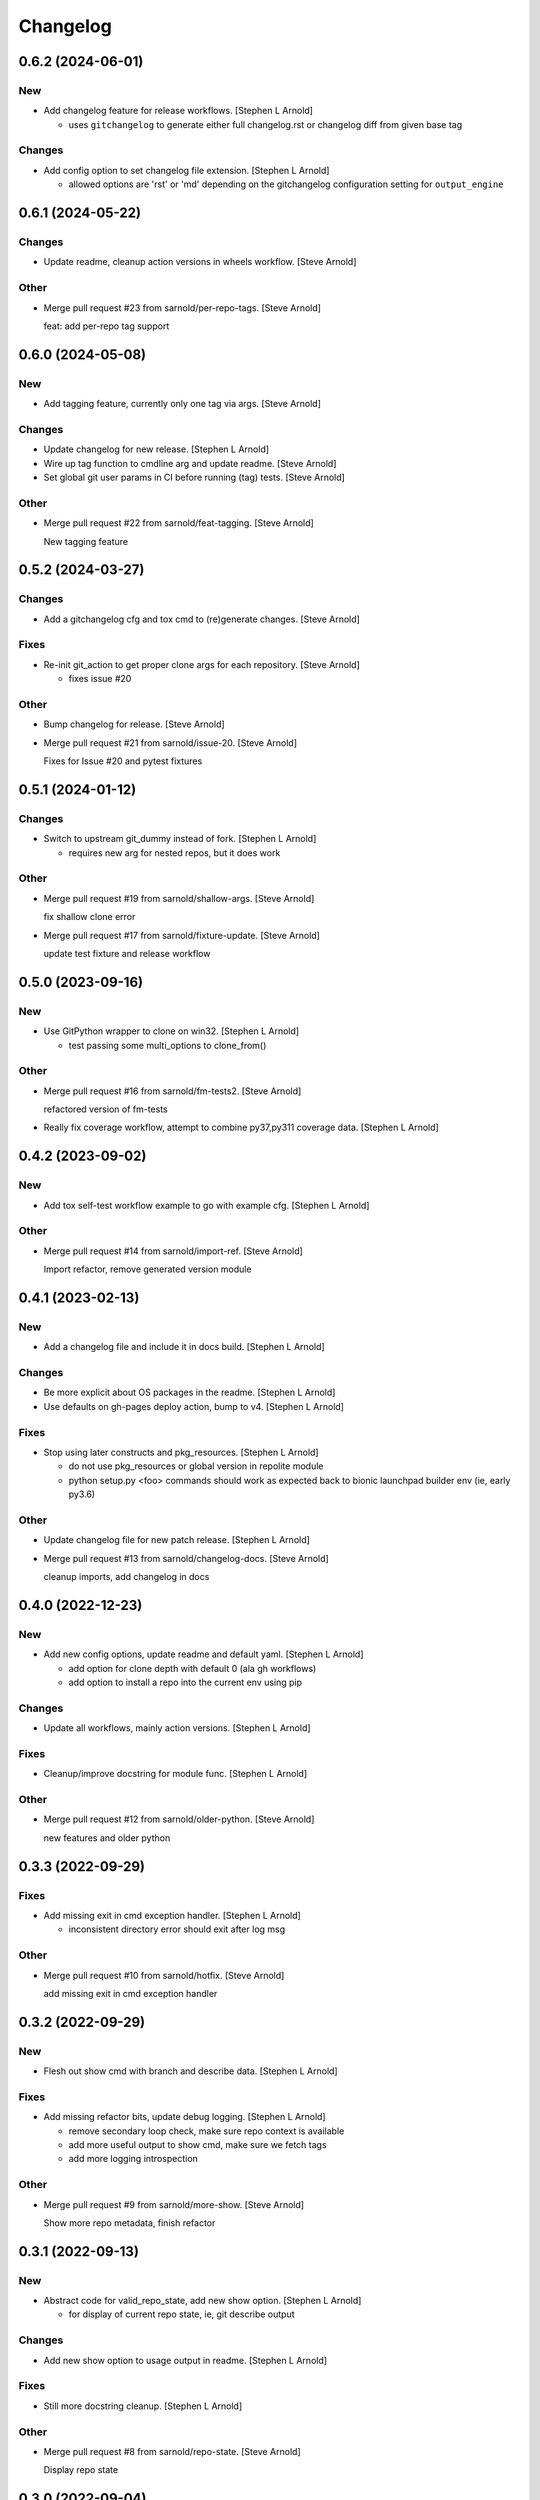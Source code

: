 Changelog
=========


0.6.2 (2024-06-01)
------------------

New
~~~
- Add changelog feature for release workflows. [Stephen L Arnold]

  * uses ``gitchangelog`` to generate either full changelog.rst or
    changelog diff from given base tag

Changes
~~~~~~~
- Add config option to set changelog file extension. [Stephen L Arnold]

  * allowed options are 'rst' or 'md' depending on the gitchangelog
    configuration setting for ``output_engine``


0.6.1 (2024-05-22)
------------------

Changes
~~~~~~~
- Update readme, cleanup action versions in wheels workflow. [Steve
  Arnold]

Other
~~~~~
- Merge pull request #23 from sarnold/per-repo-tags. [Steve Arnold]

  feat: add per-repo tag support


0.6.0 (2024-05-08)
------------------

New
~~~
- Add tagging feature, currently only one tag via args. [Steve Arnold]

Changes
~~~~~~~
- Update changelog for new release. [Stephen L Arnold]
- Wire up tag function to cmdline arg and update readme. [Steve Arnold]
- Set global git user params in CI before running (tag) tests. [Steve
  Arnold]

Other
~~~~~
- Merge pull request #22 from sarnold/feat-tagging. [Steve Arnold]

  New tagging feature


0.5.2 (2024-03-27)
------------------

Changes
~~~~~~~
- Add a gitchangelog cfg and tox cmd to (re)generate changes. [Steve
  Arnold]

Fixes
~~~~~
- Re-init git_action to get proper clone args for each repository.
  [Steve Arnold]

  * fixes issue #20

Other
~~~~~
- Bump changelog for release. [Steve Arnold]
- Merge pull request #21 from sarnold/issue-20. [Steve Arnold]

  Fixes for Issue #20 and pytest fixtures


0.5.1 (2024-01-12)
------------------

Changes
~~~~~~~
- Switch to upstream git_dummy instead of fork. [Stephen L Arnold]

  * requires new arg for nested repos, but it does work

Other
~~~~~
- Merge pull request #19 from sarnold/shallow-args. [Steve Arnold]

  fix shallow clone error
- Merge pull request #17 from sarnold/fixture-update. [Steve Arnold]

  update test fixture and release workflow


0.5.0 (2023-09-16)
------------------

New
~~~
- Use GitPython wrapper to clone on win32. [Stephen L Arnold]

  * test passing some multi_options to clone_from()

Other
~~~~~
- Merge pull request #16 from sarnold/fm-tests2. [Steve Arnold]

  refactored version of fm-tests
- Really fix coverage workflow, attempt to combine py37,py311 coverage
  data. [Stephen L Arnold]


0.4.2 (2023-09-02)
------------------

New
~~~
- Add tox self-test workflow example to go with example cfg. [Stephen L
  Arnold]

Other
~~~~~
- Merge pull request #14 from sarnold/import-ref. [Steve Arnold]

  Import refactor, remove generated version module


0.4.1 (2023-02-13)
------------------

New
~~~
- Add a changelog file and include it in docs build. [Stephen L Arnold]

Changes
~~~~~~~
- Be more explicit about OS packages in the readme. [Stephen L Arnold]
- Use defaults on gh-pages deploy action, bump to v4. [Stephen L Arnold]

Fixes
~~~~~
- Stop using later constructs and pkg_resources. [Stephen L Arnold]

  * do not use pkg_resources or global version in repolite module
  * python setup.py <foo> commands should work as expected back to bionic
    launchpad builder env (ie, early py3.6)

Other
~~~~~
- Update changelog file for new patch release. [Stephen L Arnold]
- Merge pull request #13 from sarnold/changelog-docs. [Steve Arnold]

  cleanup imports, add changelog in docs


0.4.0 (2022-12-23)
------------------

New
~~~
- Add new config options, update readme and default yaml. [Stephen L
  Arnold]

  * add option for clone depth with default 0 (ala gh workflows)
  * add option to install a repo into the current env using pip

Changes
~~~~~~~
- Update all workflows, mainly action versions. [Stephen L Arnold]

Fixes
~~~~~
- Cleanup/improve docstring for module func. [Stephen L Arnold]

Other
~~~~~
- Merge pull request #12 from sarnold/older-python. [Steve Arnold]

  new features and older python


0.3.3 (2022-09-29)
------------------

Fixes
~~~~~
- Add missing exit in cmd exception handler. [Stephen L Arnold]

  * inconsistent directory error should exit after log msg

Other
~~~~~
- Merge pull request #10 from sarnold/hotfix. [Steve Arnold]

  add missing exit in cmd exception handler


0.3.2 (2022-09-29)
------------------

New
~~~
- Flesh out show cmd with branch and describe data. [Stephen L Arnold]

Fixes
~~~~~
- Add missing refactor bits, update debug logging. [Stephen L Arnold]

  * remove secondary loop check, make sure repo context is available
  * add more useful output to show cmd, make sure we fetch tags
  * add more logging introspection

Other
~~~~~
- Merge pull request #9 from sarnold/more-show. [Steve Arnold]

  Show more repo metadata, finish refactor


0.3.1 (2022-09-13)
------------------

New
~~~
- Abstract code for valid_repo_state, add new show option. [Stephen L
  Arnold]

  * for display of current repo state, ie, git describe output

Changes
~~~~~~~
- Add new show option to usage output in readme. [Stephen L Arnold]

Fixes
~~~~~
- Still more docstring cleanup. [Stephen L Arnold]

Other
~~~~~
- Merge pull request #8 from sarnold/repo-state. [Steve Arnold]

  Display repo state


0.3.0 (2022-09-04)
------------------

New
~~~
- Add support for submodule update and bandit workflow. [Stephen L
  Arnold]

  * add submodule handling to repo update cmd
  * add bandit security check workflow
  * update docs/docstrings and tool configs

Fixes
~~~~~
- Restore missing bits, un-disable some pylint checks. [Stephen L
  Arnold]

  * add missing recursive arg for submodule update
  * re-flow readme text, add missing updates
  * remove pylint-disable comments, update tox file

Other
~~~~~
- Merge pull request #7 from sarnold/more-cleanup. [Steve Arnold]

  submodule and doc updates
- Merge pull request #6 from sarnold/more-subs. [Steve Arnold]

  add support for submodule update


0.2.1 (2022-08-31)
------------------

Changes
~~~~~~~
- Main docs TOC meeds a better title. [Stephen L Arnold]

Fixes
~~~~~
- Add missing repo branch option. [Stephen L Arnold]
- Skip existing repos and allow clone if config updated. [Stephen L
  Arnold]

  * meaning the config file must have at least one repo configured that
    does not yet exist in the target directory, eg, a new ( or at least
    newly enabled) repository

Other
~~~~~
- Merge pull request #5 from sarnold/new-repo-fix. [Steve Arnold]

  improve existing directory check


0.2.0 (2022-08-20)
------------------

Changes
~~~~~~~
- Flesh out table of configuration keys. [Stephen L Arnold]

Other
~~~~~
- Merge pull request #3 from sarnold/still-more-docs. [Steve Arnold]

  expand cfg opts, update readme


0.1.0 (2022-08-17)
------------------

New
~~~
- Add lock-config option, update default config and readme. [Stephen L
  Arnold]
- Add sphinx/api doc sources and ci workflow, more cleanup. [Stephen L
  Arnold]

  * update readme, add missing license file

Other
~~~~~
- Merge pull request #2 from sarnold/more-docs. [Steve Arnold]

  doc updates and cleanup
- Merge pull request #1 from sarnold/docs-and-ci. [Steve Arnold]

  docs and CI workflows
- Create readme file, add base github CI workflows, more cleanup.
  [Stephen L Arnold]
- Finish initial git cmds, wire up logging, cleanup packaging. [Stephen
  L Arnold]
- Apply more flesh and lint cleanup, update cfg and tox files. [Stephen
  L Arnold]
- Add more (half)skeleton, update reqs, setup, tox files. [Stephen L
  Arnold]


0.0.0 (2022-08-14)
------------------
- Add initial project files and example config. [Stephen L Arnold]
